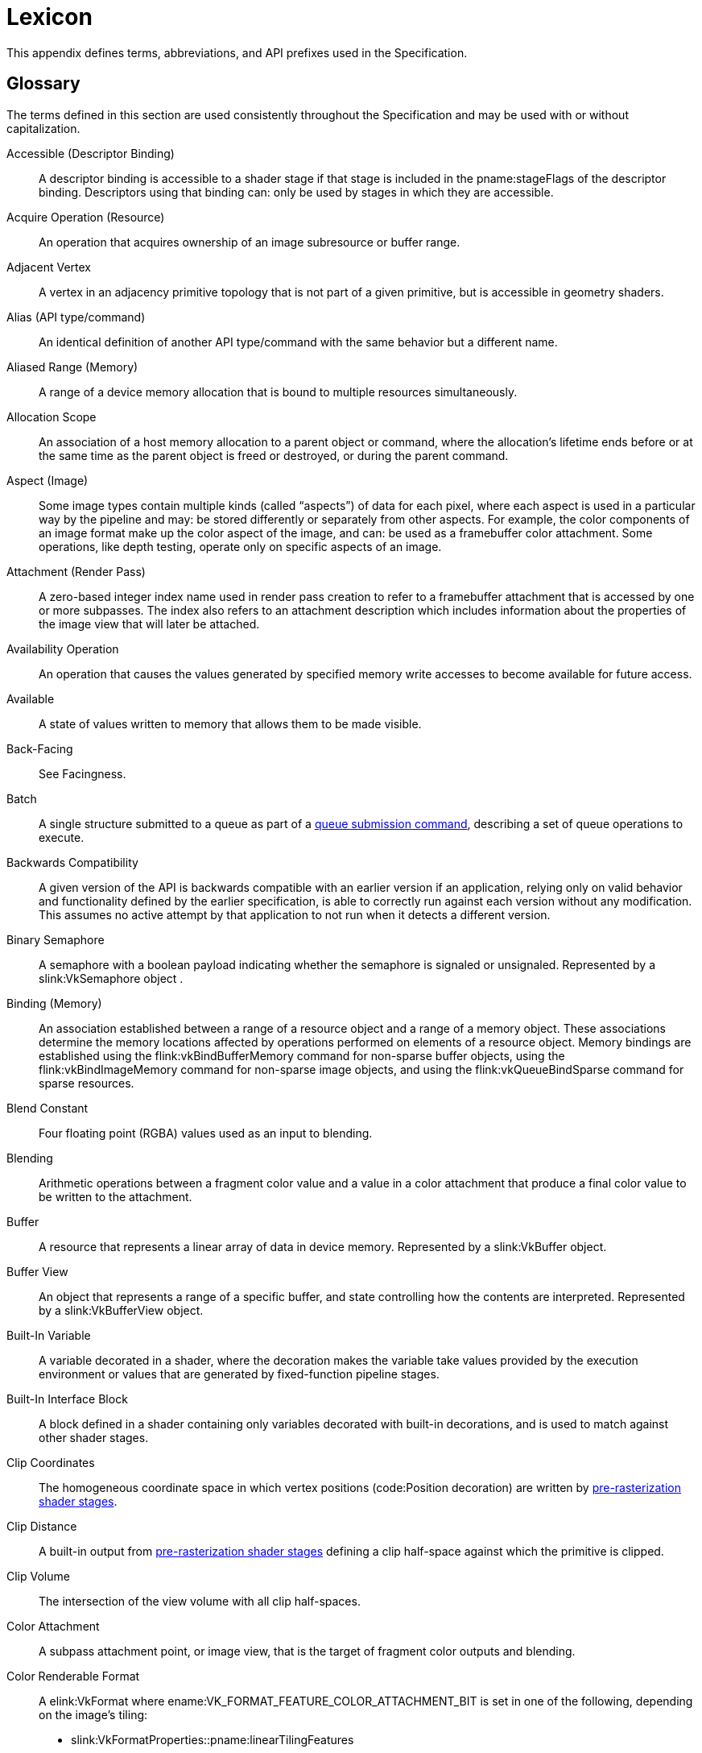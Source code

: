 // Copyright 2015-2023 The Khronos Group Inc.
//
// SPDX-License-Identifier: CC-BY-4.0

// The asciidoc [glossary] template cannot contain subsections.
// The abbreviations and prefixes probably belong in the upcoming
// API/extension-writing-guidelines appendix, anyway.

[appendix]
[[lexicon]]
= Lexicon

This appendix defines terms, abbreviations, and API prefixes used in the
Specification.


[[glossary]]
== Glossary

The terms defined in this section are used consistently throughout the
Specification and may be used with or without capitalization.

Accessible (Descriptor Binding)::
    A descriptor binding is accessible to a shader stage if that stage is
    included in the pname:stageFlags of the descriptor binding.
    Descriptors using that binding can: only be used by stages in which they
    are accessible.

Acquire Operation (Resource)::
    An operation that acquires ownership of an image subresource or buffer
    range.

ifdef::VK_EXT_mutable_descriptor_type,VK_VALVE_mutable_descriptor_type[]
Active (Descriptor Type)::
    When a descriptor with _mutable_ type is updated with
    flink:vkUpdateDescriptorSets, the active descriptor type changes.
    When the descriptor is consumed by shaders, it is the active descriptor
    type which determines validity, i.e.
    sname:VkDescriptorSetLayoutBinding::pname:descriptorType is replaced
    with the active descriptor type.
    A mismatch in active descriptor type and consumption by shader is
    considered an undefined: descriptor.
endif::VK_EXT_mutable_descriptor_type,VK_VALVE_mutable_descriptor_type[]

ifdef::VK_EXT_transform_feedback[]
Active (Transform Feedback)::
    Transform feedback is made active after
    flink:vkCmdBeginTransformFeedbackEXT executes and remains active until
    flink:vkCmdEndTransformFeedbackEXT executes.
    While transform feedback is active, data written to variables in the
    output interface of the last
    <<pipelines-graphics-subsets-pre-rasterization,pre-rasterization shader
    stage>> of the graphics pipeline are captured to the bound transform
    feedback buffers if those variables are decorated for transform
    feedback.
endif::VK_EXT_transform_feedback[]

Adjacent Vertex::
    A vertex in an adjacency primitive topology that is not part of a given
    primitive, but is accessible in geometry shaders.

ifdef::VK_NV_ray_tracing,VK_KHR_acceleration_structure[]
Active Object (Ray Tracing)::
    A primitive or instance in a ray tracing acceleration structure which
    has a corresponding ID, and is not _inactive_ (meaning that it is
    visible to rays).
endif::VK_NV_ray_tracing,VK_KHR_acceleration_structure[]

ifdef::VK_EXT_blend_operation_advanced[]
Advanced Blend Operation::
    Blending performed using one of the blend operation enums introduced by
    the `apiext:VK_EXT_blend_operation_advanced` extension.
    See <<framebuffer-blend-advanced, Advanced Blending Operations>>.
endif::VK_EXT_blend_operation_advanced[]

Alias (API type/command)::
    An identical definition of another API type/command with the same
    behavior but a different name.

Aliased Range (Memory)::
    A range of a device memory allocation that is bound to multiple
    resources simultaneously.

Allocation Scope::
    An association of a host memory allocation to a parent object or
    command, where the allocation's lifetime ends before or at the same time
    as the parent object is freed or destroyed, or during the parent
    command.

Aspect (Image)::
    Some image types contain multiple kinds (called "`aspects`") of data for
    each pixel, where each aspect is used in a particular way by the
    pipeline and may: be stored differently or separately from other
    aspects.
    For example, the color components of an image format make up the color
    aspect of the image, and can: be used as a framebuffer color attachment.
    Some operations, like depth testing, operate only on specific aspects of
    an image.

Attachment (Render Pass)::
    A zero-based integer index name used in render pass creation to refer to
    a framebuffer attachment that is accessed by one or more subpasses.
    The index also refers to an attachment description which includes
    information about the properties of the image view that will later be
    attached.

Availability Operation::
    An operation that causes the values generated by specified memory write
    accesses to become available for future access.

Available::
    A state of values written to memory that allows them to be made visible.

ifdef::VK_NV_ray_tracing,VK_KHR_acceleration_structure[]
Axis-aligned Bounding Box::
    A box bounding a region in space defined by extents along each axis and
    thus representing a box where each edge is aligned to one of the major
    axes.
endif::VK_NV_ray_tracing,VK_KHR_acceleration_structure[]

Back-Facing::
    See Facingness.

Batch::
    A single structure submitted to a queue as part of a
    <<devsandqueues-submission, queue submission command>>, describing a set
    of queue operations to execute.

Backwards Compatibility::
    A given version of the API is backwards compatible with an earlier
    version if an application, relying only on valid behavior and
    functionality defined by the earlier specification, is able to correctly
    run against each version without any modification.
    This assumes no active attempt by that application to not run when it
    detects a different version.

Binary Semaphore::
    A semaphore with a boolean payload indicating whether the semaphore is
    signaled or unsignaled.
    Represented by a slink:VkSemaphore object
ifdef::VK_VERSION_1_2,VK_KHR_timeline_semaphore[]
    created with a semaphore type of ename:VK_SEMAPHORE_TYPE_BINARY
endif::VK_VERSION_1_2,VK_KHR_timeline_semaphore[]
    .

Binding (Memory)::
    An association established between a range of a resource object and a
    range of a memory object.
    These associations determine the memory locations affected by operations
    performed on elements of a resource object.
    Memory bindings are established using the flink:vkBindBufferMemory
    command for non-sparse buffer objects, using the flink:vkBindImageMemory
    command for non-sparse image objects, and using the
    flink:vkQueueBindSparse command for sparse resources.

Blend Constant::
    Four floating point (RGBA) values used as an input to blending.

Blending::
    Arithmetic operations between a fragment color value and a value in a
    color attachment that produce a final color value to be written to the
    attachment.

Buffer::
    A resource that represents a linear array of data in device memory.
    Represented by a slink:VkBuffer object.

ifdef::VK_VERSION_1_2,VK_EXT_buffer_device_address,VK_KHR_buffer_device_address[]
Buffer Device Address::
    A 64-bit value used in a shader to access buffer memory through the
    code:PhysicalStorageBuffer storage class.
endif::VK_VERSION_1_2,VK_EXT_buffer_device_address,VK_KHR_buffer_device_address[]

Buffer View::
    An object that represents a range of a specific buffer, and state
    controlling how the contents are interpreted.
    Represented by a slink:VkBufferView object.

Built-In Variable::
    A variable decorated in a shader, where the decoration makes the
    variable take values provided by the execution environment or values
    that are generated by fixed-function pipeline stages.

Built-In Interface Block::
    A block defined in a shader containing only variables decorated with
    built-in decorations, and is used to match against other shader stages.

Clip Coordinates::
    The homogeneous coordinate space in which vertex positions
    (code:Position decoration) are written by
    <<pipelines-graphics-subsets-pre-rasterization, pre-rasterization shader
    stages>>.

Clip Distance::
    A built-in output from
    <<pipelines-graphics-subsets-pre-rasterization,pre-rasterization shader
    stages>> defining a clip half-space against which the primitive is
    clipped.

Clip Volume::
    The intersection of the view volume with all clip half-spaces.

Color Attachment::
    A subpass attachment point, or image view, that is the target of
    fragment color outputs and blending.

ifdef::VK_AMD_shader_fragment_mask[]
Color Fragment::
    A unique color value within a pixel of a multisampled color image.
    The _fragment mask_ will contain indices to the _color fragment_.
endif::VK_AMD_shader_fragment_mask[]

Color Renderable Format::
    A elink:VkFormat where ename:VK_FORMAT_FEATURE_COLOR_ATTACHMENT_BIT is
    set in one of the following, depending on the image's tiling:
  * slink:VkFormatProperties::pname:linearTilingFeatures
  * slink:VkFormatProperties::pname:optimalTilingFeatures
ifdef::VK_NV_linear_color_attachment[]
    or a elink:VkFormat where
    ename:VK_FORMAT_FEATURE_2_LINEAR_COLOR_ATTACHMENT_BIT_NV is set in
    slink:VkFormatProperties::pname:linearTilingFeatures
endif::VK_NV_linear_color_attachment[]
ifdef::VK_EXT_image_drm_format_modifier[]
  * slink:VkDrmFormatModifierPropertiesEXT::pname:drmFormatModifierTilingFeatures
endif::VK_EXT_image_drm_format_modifier[]

Combined Image Sampler::
    A descriptor type that includes both a sampled image and a sampler.

Command Buffer::
    An object that records commands to be submitted to a queue.
    Represented by a slink:VkCommandBuffer object.

Command Pool::
    An object that command buffer memory is allocated from, and that owns
    that memory.
    Command pools aid multithreaded performance by enabling different
    threads to use different allocators, without internal synchronization on
    each use.
    Represented by a slink:VkCommandPool object.

Compatible Allocator::
    When allocators are compatible, allocations from each allocator can: be
    freed by the other allocator.

Compatible Image Formats::
    When formats are compatible, images created with one of the formats can:
    have image views created from it using any of the compatible formats.
    Also see _Size-Compatible Image Formats_.

Compatible Queues::
    Queues within a queue family.
    Compatible queues have identical properties.

Complete Mipmap Chain::
    The entire set of miplevels that can be provided for an image, from the
    largest application specified miplevel size down to the _minimum
    miplevel size_.
    See <<resources-image-miplevel-sizing, Image Miplevel Sizing>>.

ifdef::VK_KHR_deferred_host_operations[]
Completed Operation::
    A deferred operation whose corresponding command has been executed to
    completion.
    See <<deferred-host-operations, Deferred Host Operations>>
endif::VK_KHR_deferred_host_operations[]

Component (Format)::
    A distinct part of a format.
    Color components are represented with `R`, `G`, `B`, and `A`.
    Depth and stencil components are represented with `D` and `S`.
    Formats can: have multiple instances of the same component.
    Some formats have other notations such as `E` or `X` which are not
    considered a component of the format.

Compressed Texel Block::
    An element of an image having a block-compressed format, comprising a
    rectangular block of texel values that are encoded as a single value in
    memory.
    Compressed texel blocks of a particular block-compressed format have a
    corresponding width, height, and depth defining the dimensions of these
    elements in units of texels, and a size in bytes of the encoding in
    memory.

Constant Integral Expressions::
    A SPIR-V constant instruction whose type is code:OpTypeInt.
    See _Constant Instruction_ in section 2.2.1 "`Instructions`" of the
    <<spirv-spec,Khronos SPIR-V Specification>>.

ifdef::VK_NV_cooperative_matrix[]
Cooperative Matrix::
    A SPIR-V type where the storage for and computations performed on the
    matrix are spread across a set of invocations such as a subgroup.
endif::VK_NV_cooperative_matrix[]

ifdef::VK_NV_corner_sampled_image[]
Corner-Sampled Image::
    A slink:VkImage where unnormalized texel coordinates are centered on
    integer values instead of half-integer values.
    Specified by setting the ename:VK_IMAGE_CREATE_CORNER_SAMPLED_BIT_NV bit
    on slink:VkImageCreateInfo::pname:flags at image creation.
endif::VK_NV_corner_sampled_image[]

Coverage Index::
    The index of a sample in the coverage mask.

Coverage Mask::
    A bitfield associated with a fragment representing the samples that were
    determined to be covered based on the result of rasterization, and then
    subsequently modified by fragment operations or the fragment shader.

Cull Distance::
    A built-in output from
    <<pipelines-graphics-subsets-pre-rasterization,pre-rasterization shader
    stages>> defining a cull half-space where the primitive is rejected if
    all vertices have a negative value for the same cull distance.

Cull Volume::
    The intersection of the view volume with all cull half-spaces.

ifdef::VK_KHR_video_queue[]
Decode Output Picture::
    A video picture resource used to store the result of a video decode
    operation.

Decoded Picture Buffer::
    An indexed set of reference pictures used by a video session.
    Abbreviated as DPB.

Decoded Picture Buffer Slot::
    An entry within a DPB that can: be associated with a particular
    reference picture.

Decoded Picture Buffer Slot Index::
    The index of a DPB slot within its encompassing DPB.
endif::VK_KHR_video_queue[]

Decoration (SPIR-V)::
    Auxiliary information such as built-in variables, stream numbers,
    invariance, interpolation type, relaxed precision, etc., added to
    variables or structure-type members through decorations.

ifdef::VK_KHR_deferred_host_operations[]
Deferrable Command::
    A command which allows deferred execution of host-side work.
    See <<deferred-host-operations,Deferred Host Operations>>.

Deferrable Operation::
    A single logical item of host-side work which can be deferred.
    Represented by the slink:VkDeferredOperationKHR object.
    See <<deferred-host-operations,Deferred Host Operations>>.
endif::VK_KHR_deferred_host_operations[]

Deprecated (feature)::
    A feature is deprecated if it is no longer recommended as the correct or
    best way to achieve its intended purpose.

Depth/Stencil Attachment::
    A subpass attachment point, or image view, that is the target of depth
    and/or stencil test operations and writes.

Depth/Stencil Format::
    A elink:VkFormat that includes depth and/or stencil components.

Depth/Stencil Image (or ImageView)::
    A slink:VkImage (or slink:VkImageView) with a depth/stencil format.

ifdef::VK_VERSION_1_2,VK_KHR_depth_stencil_resolve[]
Depth/Stencil Resolve Attachment::
    A subpass attachment point, or image view, that is the target of a
    multisample resolve operation from the corresponding depth/stencil
    attachment at the end of the subpass.
endif::VK_VERSION_1_2,VK_KHR_depth_stencil_resolve[]

Derivative Group::
    A set of fragment
ifdef::VK_NV_compute_shader_derivatives[]
    or compute
endif::VK_NV_compute_shader_derivatives[]
    shader invocations that cooperate to compute derivatives, including
    implicit derivatives for sampled image operations.

Descriptor::
    Information about a resource or resource view written into a descriptor
    set that is used to access the resource or view from a shader.

Descriptor Binding::
    An entry in a descriptor set layout corresponding to zero or more
    descriptors of a single descriptor type in a set.
    Defined by a slink:VkDescriptorSetLayoutBinding structure.

Descriptor Pool::
    An object that descriptor sets are allocated from, and that owns the
    storage of those descriptor sets.
    Descriptor pools aid multithreaded performance by enabling different
    threads to use different allocators, without internal synchronization on
    each use.
    Represented by a slink:VkDescriptorPool object.

Descriptor Set::
    An object that resource descriptors are written into via the API, and
    that can: be bound to a command buffer such that the descriptors
    contained within it can: be accessed from shaders.
    Represented by a slink:VkDescriptorSet object.

Descriptor Set Layout::
    An object defining the set of resources (types and counts) and their
    relative arrangement (in the binding namespace) within a descriptor set.
    Used when allocating descriptor sets and when creating pipeline layouts.
    Represented by a slink:VkDescriptorSetLayout object.

Device::
    The processor(s) and execution environment that perform tasks requested
    by the application via the Vulkan API.

ifdef::VK_VERSION_1_1,VK_KHR_device_group_creation[]
Device Group::
    A set of physical devices that support accessing each other's memory and
    recording a single command buffer that can: be executed on all the
    physical devices.

Device Index::
    A zero-based integer that identifies one physical device from a logical
    device.
    A device index is valid if it is less than the number of physical
    devices in the logical device.

Device Mask::
    A bitmask where each bit represents one device index.
    A device mask value is valid if every bit that is set in the mask is at
    a bit position that is less than the number of physical devices in the
    logical device.
endif::VK_VERSION_1_1,VK_KHR_device_group_creation[]

Device Memory::
    Memory accessible to the device.
    Represented by a slink:VkDeviceMemory object.

Device-Level Command::
    Any command that is dispatched from a logical device, or from a child
    object of a logical device.

Device-Level Functionality::
    All device-level commands and objects, and their structures, enumerated
    types, and enumerants.

Device-Level Object::
    Logical device objects and their child objects.
    For example, slink:VkDevice, slink:VkQueue, and slink:VkCommandBuffer
    objects are device-level objects.

Device-Local Memory::
    Memory that is connected to the device, and may: be more performant for
    device access than host-local memory.

Direct Drawing Commands::
    _Drawing commands_ that take all their parameters as direct arguments to
    the command (and not sourced via structures in buffer memory as the
    _indirect drawing commands_).
    Includes
ifdef::VK_EXT_multi_draw[]
    flink:vkCmdDrawMultiIndexedEXT, flink:vkCmdDrawMultiEXT,
endif::VK_EXT_multi_draw[]
ifdef::VK_NV_mesh_shader[]
    flink:vkCmdDrawMeshTasksNV,
endif::VK_NV_mesh_shader[]
ifdef::VK_EXT_mesh_shader[]
    flink:vkCmdDrawMeshTasksEXT,
endif::VK_EXT_mesh_shader[]
    flink:vkCmdDraw, and flink:vkCmdDrawIndexed.

ifdef::VK_VERSION_1_1,VK_KHR_sampler_ycbcr_conversion[]
Disjoint::
    _Disjoint planes_ are _image planes_ to which memory is bound
    independently. +
    A _disjoint image_ consists of multiple _disjoint planes_, and is
    created with the ename:VK_IMAGE_CREATE_DISJOINT_BIT bit set.
endif::VK_VERSION_1_1,VK_KHR_sampler_ycbcr_conversion[]

Dispatchable Command::
    A non-global command.
    The first argument to each dispatchable command is a dispatchable handle
    type.

Dispatchable Handle::
    A handle of a pointer handle type which may: be used by layers as part
    of intercepting API commands.

Dispatching Commands::
    Commands that provoke work using a compute pipeline.
    Includes flink:vkCmdDispatch and flink:vkCmdDispatchIndirect.

Drawing Commands::
    Commands that provoke work using a graphics pipeline.
    Includes flink:vkCmdDraw, flink:vkCmdDrawIndexed,
ifdef::VK_VERSION_1_2[]
    flink:vkCmdDrawIndirectCount, flink:vkCmdDrawIndexedIndirectCount,
endif::VK_VERSION_1_2[]
ifdef::VK_KHR_draw_indirect_count[]
    flink:vkCmdDrawIndirectCountKHR, flink:vkCmdDrawIndexedIndirectCountKHR,
endif::VK_KHR_draw_indirect_count[]
ifdef::VK_AMD_draw_indirect_count[]
    flink:vkCmdDrawIndirectCountAMD, flink:vkCmdDrawIndexedIndirectCountAMD,
endif::VK_AMD_draw_indirect_count[]
ifdef::VK_EXT_multi_draw[]
    flink:vkCmdDrawMultiIndexedEXT, flink:vkCmdDrawMultiEXT,
endif::VK_EXT_multi_draw[]
ifdef::VK_NV_mesh_shader[]
    flink:vkCmdDrawMeshTasksNV, flink:vkCmdDrawMeshTasksIndirectNV,
    flink:vkCmdDrawMeshTasksIndirectCountNV,
endif::VK_NV_mesh_shader[]
ifdef::VK_EXT_mesh_shader[]
    flink:vkCmdDrawMeshTasksEXT, flink:vkCmdDrawMeshTasksIndirectEXT,
    flink:vkCmdDrawMeshTasksIndirectCountEXT,
endif::VK_EXT_mesh_shader[]
    flink:vkCmdDrawIndirect, and flink:vkCmdDrawIndexedIndirect.

Duration (Command)::
    The _duration_ of a Vulkan command refers to the interval between
    calling the command and its return to the caller.

Dynamic Storage Buffer::
    A storage buffer whose offset is specified each time the storage buffer
    is bound to a command buffer via a descriptor set.

Dynamic Uniform Buffer::
    A uniform buffer whose offset is specified each time the uniform buffer
    is bound to a command buffer via a descriptor set.

Dynamically Uniform::
    See _Dynamically Uniform_ in section 2.2 "`Terms`" of the
    <<spirv-spec,Khronos SPIR-V Specification>>.

ifdef::VK_KHR_video_queue[]
Encode Input Picture::
    A video picture resource used as the input of a video encode operation.
endif::VK_KHR_video_queue[]

Element::
    Arrays are composed of multiple elements, where each element exists at a
    unique index within that array.
    Used primarily to describe data passed to or returned from the Vulkan
    API.

Explicitly-Enabled Layer::
    A layer enabled by the application by adding it to the enabled layer
    list in flink:vkCreateInstance or flink:vkCreateDevice.

Event::
    A synchronization primitive that is signaled when execution of previous
    commands completes through a specified set of pipeline stages.
    Events can be waited on by the device and polled by the host.
    Represented by a slink:VkEvent object.

Executable State (Command Buffer)::
    A command buffer that has ended recording commands and can: be executed.
    See also Initial State and Recording State.

Execution Dependency::
    A dependency that guarantees that certain pipeline stages`' work for a
    first set of commands has completed execution before certain pipeline
    stages`' work for a second set of commands begins execution.
    This is accomplished via pipeline barriers, subpass dependencies,
    events, or implicit ordering operations.

Execution Dependency Chain::
    A sequence of execution dependencies that transitively act as a single
    execution dependency.

ifdef::VK_VERSION_1_1,VK_KHR_sampler_ycbcr_conversion[]
Explicit chroma reconstruction::
    An implementation of sampler {YCbCr} conversion which reconstructs
    reduced-resolution chroma samples to luma resolution and then separately
    performs texture sample interpolation.
    This is distinct from an implicit implementation, which incorporates
    chroma sample reconstruction into texture sample interpolation.
endif::VK_VERSION_1_1,VK_KHR_sampler_ycbcr_conversion[]

Extension Scope::
    The set of objects and commands that can: be affected by an extension.
    Extensions are either device scope or instance scope.

Extending Structure::
    A structure type which may appear in the _pname:pNext chain_ of another
    structure, extending the functionality of the other structure.
    Extending structures may be defined by either core API versions or
    extensions.

ifdef::VK_VERSION_1_1,VK_KHR_external_memory_capabilities,VK_KHR_external_semaphore_capabilities,VK_KHR_external_fence_capabilities[]
External Handle::
    A resource handle which has meaning outside of a specific Vulkan device
    or its parent instance.
    External handles may: be used to share resources between multiple Vulkan
    devices in different instances, or between Vulkan and other APIs.
    Some external handle types correspond to platform-defined handles, in
    which case the resource may: outlive any particular Vulkan device or
    instance and may: be transferred between processes, or otherwise
    manipulated via functionality defined by the platform for that handle
    type.
endif::VK_VERSION_1_1,VK_KHR_external_memory_capabilities,VK_KHR_external_semaphore_capabilities,VK_KHR_external_fence_capabilities[]

External synchronization::
    A type of synchronization required: of the application, where parameters
    defined to be externally synchronized must: not be used simultaneously
    in multiple threads.

Facingness (Polygon)::
    A classification of a polygon as either front-facing or back-facing,
    depending on the orientation (winding order) of its vertices.

Facingness (Fragment)::
    A fragment is either front-facing or back-facing, depending on the
    primitive it was generated from.
    If the primitive was a polygon (regardless of polygon mode), the
    fragment inherits the facingness of the polygon.
    All other fragments are front-facing.

Fence::
    A synchronization primitive that is signaled when a set of batches or
    sparse binding operations complete execution on a queue.
    Fences can: be waited on by the host.
    Represented by a slink:VkFence object.

ifdef::VK_KHR_video_coding[]
Field (Video)::
    Possibly discontinuous subregions of a frame.
    Frames may: consist of two fields, a top field and a bottom field.
endif::VK_KHR_video_coding[]

Flat Shading::
    A property of a vertex attribute that causes the value from a single
    vertex (the provoking vertex) to be used for all vertices in a
    primitive, and for interpolation of that attribute to return that single
    value unaltered.

Format Features::
    A set of features from elink:VkFormatFeatureFlagBits that a
    elink:VkFormat is capable of using for various commands.
    The list is determined by factors such as elink:VkImageTiling.

Fragment::
    A rectangular framebuffer region with associated data produced by
    <<primsrast,rasterization>> and processed by <<fragops,fragment
    operations>> including the fragment shader.

[[glossary-fragment-area]]
Fragment Area::
    The width and height, in pixels, of a fragment.

ifdef::VK_EXT_fragment_density_map[]
[[glossary-fragment-density]]
Fragment Density::
    The ratio of fragments per framebuffer area in the x and y direction.

[[glossary-fragment-density-texel-size]]
Fragment Density Texel Size::
    The [eq]#(w,h)# framebuffer region in pixels that each texel in a
    fragment density map applies to.
endif::VK_EXT_fragment_density_map[]

Fragment Input Attachment Interface::
    Variables with code:UniformConstant storage class and a decoration of
    code:InputAttachmentIndex that are statically used by a fragment
    shader's entry point, which receive values from input attachments.

ifdef::VK_AMD_shader_fragment_mask[]
Fragment Mask::
    A lookup table that associates color samples with color fragment values.
endif::VK_AMD_shader_fragment_mask[]

Fragment Output Interface::
    A fragment shader entry point's variables with code:Output storage
    class, which output to color and/or depth/stencil attachments.

ifdef::VK_KHR_video_queue[]
Frame (Video)::
    A multi-dimensional array of luma samples and an optional
    multi-dimensional array of chroma samples.
endif::VK_KHR_video_queue[]

Framebuffer::
    A collection of image views and a set of dimensions that, in conjunction
    with a render pass, define the inputs and outputs used by drawing
    commands.
    Represented by a slink:VkFramebuffer object.

Framebuffer Attachment::
    One of the image views used in a framebuffer.

Framebuffer Coordinates::
    A coordinate system in which adjacent pixels`' coordinates differ by 1
    in x and/or y, with [eq]#(0,0)# in the upper left corner and pixel
    centers at half-integers.

Framebuffer-Space::
    Operating with respect to framebuffer coordinates.

Framebuffer-Local::
    A framebuffer-local dependency guarantees that only for a single
    framebuffer region, the first set of operations happens-before the
    second set of operations.

Framebuffer-Global::
    A framebuffer-global dependency guarantees that for all framebuffer
    regions, the first set of operations happens-before the second set of
    operations.

Framebuffer Region::
    A framebuffer region is a set of sample (x, y, layer, sample)
    coordinates that is a subset of the entire framebuffer.

Front-Facing::
    See Facingness.

Full Compatibility::
    A given version of the API is fully compatible with another version if
    an application, relying only on valid behavior and functionality defined
    by either of those specifications, is able to correctly run against each
    version without any modification.
    This assumes no active attempt by that application to not run when it
    detects a different version.

Global Command::
    A Vulkan command for which the first argument is not a dispatchable
    handle type.

Global Workgroup::
    A collection of local workgroups dispatched by a single dispatching
ifdef::VK_NV_mesh_shader,VK_EXT_mesh_shader[or single mesh task drawing]
    command.

Handle::
    An opaque integer or pointer value used to refer to a Vulkan object.
    Each object type has a unique handle type.

Happen-after, happens-after::
    A transitive, irreflexive and antisymmetric ordering relation between
    operations.
    An execution dependency with a source of *A* and a destination of *B*
    enforces that *B* happens-after *A*.
    The inverse relation of happens-before.

Happen-before, happens-before::
    A transitive, irreflexive and antisymmetric ordering relation between
    operations.
    An execution dependency with a source of *A* and a destination of *B*
    enforces that *A* happens-before *B*.
    The inverse relation of happens-after.

Helper Invocation::
    A fragment shader invocation that is created solely for the purposes of
    evaluating derivatives for use in non-helper fragment shader
    invocations, and which does not have side effects.

Host::
    The processor(s) and execution environment that the application runs on,
    and that the Vulkan API is exposed on.

Host Mapped Device Memory::
    Device memory that is mapped for host access using flink:vkMapMemory.

ifdef::VK_EXT_external_memory_host[]
Host Mapped Foreign Memory::
    Memory owned by a foreign device that is mapped for host access.
endif::VK_EXT_external_memory_host[]

Host Memory::
    Memory not accessible to the device, used to store implementation data
    structures.

Host-Accessible Subresource::
    A buffer, or a linear image subresource in either the
    ename:VK_IMAGE_LAYOUT_PREINITIALIZED or ename:VK_IMAGE_LAYOUT_GENERAL
    layout.
    Host-accessible subresources have a well-defined addressing scheme which
    can be used by the host.

Host-Local Memory::
    Memory that is not local to the device, and may: be less performant for
    device access than device-local memory.

Host-Visible Memory::
    Device memory that can: be mapped on the host and can: be read and
    written by the host.

ICD::
    Installable Client Driver.
    An ICD is represented as a slink:VkPhysicalDevice.

Identically Defined Objects::
    Objects of the same type where all arguments to their creation or
    allocation functions, with the exception of pname:pAllocator, are +
    . Vulkan handles which refer to the same object or
    . identical scalar or enumeration values or
    . Host pointers which point to an array of values or structures which
      also satisfy these three constraints.

Image::
    A resource that represents a multi-dimensional formatted interpretation
    of device memory.
    Represented by a slink:VkImage object.

Image Subresource::
    A specific mipmap level, layer, and set of aspects of an image.

Image Subresource Range::
    A set of image subresources that are contiguous mipmap levels and
    layers.

Image View::
    An object that represents an image subresource range of a specific
    image, and state controlling how the contents are interpreted.
    Represented by a slink:VkImageView object.

Immutable Sampler::
    A sampler descriptor provided at descriptor set layout creation time for
    a specific binding.
    This sampler is then used for that binding in all descriptor sets
    allocated with the layout, and it cannot: be changed.

ifdef::VK_VERSION_1_1,VK_KHR_sampler_ycbcr_conversion[]
Implicit chroma reconstruction::
    An implementation of sampler {YCbCr} conversion which reconstructs the
    reduced-resolution chroma samples directly at the sample point, as part
    of the normal texture sampling operation.
    This is distinct from an _explicit chroma reconstruction_
    implementation, which reconstructs the reduced-resolution chroma samples
    to the resolution of the luma samples, then filters the result as part
    of texture sample interpolation.
endif::VK_VERSION_1_1,VK_KHR_sampler_ycbcr_conversion[]

Implicitly-Enabled Layer::
    A layer enabled by a loader-defined mechanism outside the Vulkan API,
    rather than explicitly by the application during instance or device
    creation.

ifdef::VK_NV_ray_tracing,VK_KHR_acceleration_structure[]
Inactive Object (Ray Tracing)::
    A primitive or instance in a ray tracing acceleration structure which
    has a corresponding ID, but which will never report an intersection with
    any ray.
endif::VK_NV_ray_tracing,VK_KHR_acceleration_structure[]

Index Buffer::
    A buffer bound via flink:vkCmdBindIndexBuffer which is the source of
    index values used to fetch vertex attributes for a
    flink:vkCmdDrawIndexed or flink:vkCmdDrawIndexedIndirect command.

Indexed Drawing Commands::
    _Drawing commands_ which use an _index buffer_ as the source of index
    values used to fetch vertex attributes for a drawing command.
    Includes flink:vkCmdDrawIndexed,
ifdef::VK_VERSION_1_2[]
    flink:vkCmdDrawIndexedIndirectCount,
endif::VK_VERSION_1_2[]
ifdef::VK_KHR_draw_indirect_count[]
    flink:vkCmdDrawIndexedIndirectCountKHR,
endif::VK_KHR_draw_indirect_count[]
ifdef::VK_AMD_draw_indirect_count[]
    flink:vkCmdDrawIndexedIndirectCountAMD,
endif::VK_AMD_draw_indirect_count[]
ifdef::VK_EXT_multi_draw[]
    flink:vkCmdDrawMultiIndexedEXT,
endif::VK_EXT_multi_draw[]
    and flink:vkCmdDrawIndexedIndirect.

Indirect Commands::
    Drawing or dispatching commands that source some of their parameters
    from structures in buffer memory.
    Includes flink:vkCmdDrawIndirect, flink:vkCmdDrawIndexedIndirect,
ifdef::VK_VERSION_1_2[]
    flink:vkCmdDrawIndirectCount, flink:vkCmdDrawIndexedIndirectCount,
endif::VK_VERSION_1_2[]
ifdef::VK_KHR_draw_indirect_count[]
    flink:vkCmdDrawIndirectCountKHR, flink:vkCmdDrawIndexedIndirectCountKHR,
endif::VK_KHR_draw_indirect_count[]
ifdef::VK_AMD_draw_indirect_count[]
    flink:vkCmdDrawIndirectCountAMD, flink:vkCmdDrawIndexedIndirectCountAMD,
endif::VK_AMD_draw_indirect_count[]
ifdef::VK_NV_mesh_shader[]
    flink:vkCmdDrawMeshTasksIndirectNV,
    flink:vkCmdDrawMeshTasksIndirectCountNV,
endif::VK_NV_mesh_shader[]
ifdef::VK_EXT_mesh_shader[]
    flink:vkCmdDrawMeshTasksIndirectEXT,
    flink:vkCmdDrawMeshTasksIndirectCountEXT,
endif::VK_EXT_mesh_shader[]
    and flink:vkCmdDispatchIndirect.

ifdef::VK_NV_device_generated_commands[]
Indirect Commands Layout::
    A definition of a sequence of commands, that are generated on the device
    via flink:vkCmdPreprocessGeneratedCommandsNV and
    flink:vkCmdExecuteGeneratedCommandsNV.
    Each sequence is comprised of multiple
    elink:VkIndirectCommandsTokenTypeNV, which represent a subset of
    traditional command buffer commands.
    Represented as slink:VkIndirectCommandsLayoutNV.
endif::VK_NV_device_generated_commands[]

Indirect Drawing Commands::
    _Drawing commands_ that source some of their parameters from structures
    in buffer memory.
    Includes flink:vkCmdDrawIndirect,
ifdef::VK_VERSION_1_2[]
    flink:vkCmdDrawIndirectCount, flink:vkCmdDrawIndexedIndirectCount,
endif::VK_VERSION_1_2[]
ifdef::VK_KHR_draw_indirect_count[]
    flink:vkCmdDrawIndirectCountKHR, flink:vkCmdDrawIndexedIndirectCountKHR,
endif::VK_KHR_draw_indirect_count[]
ifdef::VK_AMD_draw_indirect_count[]
    flink:vkCmdDrawIndirectCountAMD, flink:vkCmdDrawIndexedIndirectCountAMD,
endif::VK_AMD_draw_indirect_count[]
ifdef::VK_NV_mesh_shader[]
    flink:vkCmdDrawMeshTasksIndirectNV,
    flink:vkCmdDrawMeshTasksIndirectCountNV,
endif::VK_NV_mesh_shader[]
ifdef::VK_EXT_mesh_shader[]
    flink:vkCmdDrawMeshTasksIndirectEXT,
    flink:vkCmdDrawMeshTasksIndirectCountEXT,
endif::VK_EXT_mesh_shader[]
    and flink:vkCmdDrawIndexedIndirect.

Initial State (Command Buffer)::
    A command buffer that has not begun recording commands.
    See also Recording State and Executable State.

ifdef::VK_VERSION_1_3,VK_EXT_inline_uniform_block[]
Inline Uniform Block::
    A descriptor type that represents uniform data stored directly in
    descriptor sets, and supports read-only access in a shader.
endif::VK_VERSION_1_3,VK_EXT_inline_uniform_block[]

Input Attachment::
    A descriptor type that represents an image view, and supports unfiltered
    read-only access in a shader, only at the fragment's location in the
    view.

Instance::
    The top-level Vulkan object, which represents the application's
    connection to the implementation.
    Represented by a slink:VkInstance object.

Instance-Level Command::
    Any command that is dispatched from an instance, or from a child object
    of an instance, except for physical devices and their children.

Instance-Level Functionality::
    All instance-level commands and objects, and their structures,
    enumerated types, and enumerants.

Instance-Level Object::
    High-level Vulkan objects, which are not physical devices, nor children
    of physical devices.
    For example, slink:VkInstance is an instance-level object.

ifdef::VK_VERSION_1_1,VK_KHR_device_group[]
Instance (Memory)::
    In a logical device representing more than one physical device, some
    device memory allocations have the requested amount of memory allocated
    multiple times, once for each physical device in a device mask.
    Each such replicated allocation is an instance of the device memory.

Instance (Resource)::
    In a logical device representing more than one physical device, buffer
    and image resources exist on all physical devices but can: be bound to
    memory differently on each.
    Each such replicated resource is an instance of the resource.
endif::VK_VERSION_1_1,VK_KHR_device_group[]

Internal Synchronization::
    A type of synchronization required: of the implementation, where
    parameters not defined to be externally synchronized may: require
    internal mutexing to avoid multithreaded race conditions.

Invocation (Shader)::
    A single execution of an entry point in a SPIR-V module.
    For example, a single vertex's execution of a vertex shader or a single
    fragment's execution of a fragment shader.

Invocation Group::
    A set of shader invocations that are executed in parallel and that must:
    execute the same control flow path in order for control flow to be
    considered dynamically uniform.

ifdef::VK_KHR_ray_tracing_pipeline,VK_NV_ray_tracing[]
Invocation Repack Instruction::
    A ray tracing shader call <<ray-tracing-repack,instruction>> where the
    implementation may: change the set of invocations that are executing.
endif::VK_KHR_ray_tracing_pipeline,VK_NV_ray_tracing[]

ifdef::VK_KHR_deferred_host_operations[]
Join (Deferred Host Operations)::
    The act of instructing a thread to participate in the execution of a
    deferred operation.
    See <<deferred-host-operations, Deferred Host Operations>>.
endif::VK_KHR_deferred_host_operations[]

ifdef::VK_NV_linear_color_attachment[]
[[glossary-linear-color-attachment]]
Linear Color Attachment::
    A color attachment with linear tiling
endif::VK_NV_linear_color_attachment[]

[[glossary-linear-resource]]
Linear Resource::
+
--
A resource is _linear_ if it is one of the following:

  * a slink:VkBuffer
  * a slink:VkImage created with ename:VK_IMAGE_TILING_LINEAR
ifdef::VK_EXT_image_drm_format_modifier[]
  * a slink:VkImage created with
    ename:VK_IMAGE_TILING_DRM_FORMAT_MODIFIER_EXT and whose
    <<glossary-drm-format-modifier,Linux DRM format modifier>> is
    code:DRM_FORMAT_MOD_LINEAR
endif::VK_EXT_image_drm_format_modifier[]
ifdef::VK_NV_ray_tracing[]
  * a slink:VkAccelerationStructureNV
endif::VK_NV_ray_tracing[]
ifdef::VK_KHR_acceleration_structure[]

Because a slink:VkAccelerationStructureKHR resource does not have memory
bound to it directly, it is considered neither linear nor non-linear.
However, the slink:VkBuffer on which a slink:VkAccelerationStructureKHR
resource is placed is a linear resource.
endif::VK_KHR_acceleration_structure[]

A resource is _non-linear_ if it is one of the following:

  * a slink:VkImage created with ename:VK_IMAGE_TILING_OPTIMAL
ifdef::VK_EXT_image_drm_format_modifier[]
  * a slink:VkImage created with
    ename:VK_IMAGE_TILING_DRM_FORMAT_MODIFIER_EXT and whose
    <<glossary-drm-format-modifier,Linux DRM format modifier>> is not
    code:DRM_FORMAT_MOD_LINEAR
endif::VK_EXT_image_drm_format_modifier[]
--

ifdef::VK_EXT_image_drm_format_modifier[]
[[glossary-drm-format-modifier,Linux DRM format modifier]]
Linux DRM Format Modifier::
    A 64-bit, vendor-prefixed, semi-opaque unsigned integer describing
    vendor-specific details of an image's memory layout.
    In Linux graphics APIs, _modifiers_ are commonly used to specify the
    memory layout of externally shared images.
    An image has a _modifier_ if and only if it is created with pname:tiling
    equal to ename:VK_IMAGE_TILING_DRM_FORMAT_MODIFIER_EXT.
    For more details, refer to the appendix for extension
    `apiext:VK_EXT_image_drm_format_modifier`.
endif::VK_EXT_image_drm_format_modifier[]

Local Workgroup::
    A collection of compute shader invocations invoked by a single
    dispatching command, which share data via code:WorkgroupLocal variables
    and can synchronize with each other.

Logical Device::
    An object that represents the application's interface to the physical
    device.
    The logical device is the parent of most Vulkan objects.
    Represented by a slink:VkDevice object.

Logical Operation::
    Bitwise operations between a fragment color value and a value in a color
    attachment, that produce a final color value to be written to the
    attachment.

Lost Device::
    A state that a logical device may: be in as a result of unrecoverable
    implementation errors, or other exceptional conditions.

Mappable::
    See Host-Visible Memory.

Memory Dependency::
    A memory dependency is an execution dependency which includes
    availability and visibility operations such that:

  * The first set of operations happens-before the availability operation
  * The availability operation happens-before the visibility operation
  * The visibility operation happens-before the second set of operations

Memory Domain::
    A memory domain is an abstract place to which memory writes are made
    available by availability operations and memory domain operations.
    The memory domains correspond to the set of agents that the write can:
    then be made visible to.
    The memory domains are _host_, _device_, _shader_, _workgroup instance_
    (for workgroup instance there is a unique domain for each compute
    workgroup) and _subgroup instance_ (for subgroup instance there is a
    unique domain for each subgroup).

Memory Domain Operation::
    An operation that makes the writes that are available to one memory
    domain available to another memory domain.

Memory Heap::
    A region of memory from which device memory allocations can: be made.

Memory Type::
    An index used to select a set of memory properties (e.g. mappable,
    cached) for a device memory allocation.

ifdef::VK_NV_mesh_shader,VK_EXT_mesh_shader[]
Mesh Shading Pipeline::
    A graphics pipeline where the primitives are assembled explicitly in the
    shader stages.
    In contrast to the primitive shading pipeline where input primitives are
    assembled by fixed function processing.

Mesh Tasks Drawing Commands::
    _Drawing commands_ which create shader invocations organized in
    workgroups for drawing mesh tasks.
    Includes
ifdef::VK_NV_mesh_shader[]
    flink:vkCmdDrawMeshTasksNV, flink:vkCmdDrawMeshTasksIndirectNV, and
    flink:vkCmdDrawMeshTasksIndirectCountNV,
endif::VK_NV_mesh_shader[]
ifdef::VK_EXT_mesh_shader[]
    flink:vkCmdDrawMeshTasksEXT, flink:vkCmdDrawMeshTasksIndirectEXT, and
    flink:vkCmdDrawMeshTasksIndirectCountEXT
endif::VK_EXT_mesh_shader[]
    .
endif::VK_NV_mesh_shader,VK_EXT_mesh_shader[]

Minimum Miplevel Size::
    The smallest size that is permitted for a miplevel.
    For conventional images this is 1x1x1.
ifdef::VK_NV_corner_sampled_image[]
    For corner-sampled images, this is 2x2x2.
endif::VK_NV_corner_sampled_image[]
    See <<resources-image-miplevel-sizing, Image Miplevel Sizing>>.

Mip Tail Region::
    The set of mipmap levels of a sparse residency texture that are too
    small to fill a sparse block, and that must: all be bound to memory
    collectively and opaquely.

ifdef::VK_VERSION_1_1,VK_KHR_sampler_ycbcr_conversion[]
Multi-planar::
    A _multi-planar format_ (or "`planar format`") is an image format
    consisting of more than one _plane_, identifiable with a etext:_2PLANE
    or etext:_3PLANE component to the format name and listed in
    <<formats-requiring-sampler-ycbcr-conversion>>.
    A _multi-planar image_ (or "`planar image`") is an image of a
    multi-planar format.
endif::VK_VERSION_1_1,VK_KHR_sampler_ycbcr_conversion[]

Non-Dispatchable Handle::
    A handle of an integer handle type.
    Handle values may: not be unique, even for two objects of the same type.

Non-Indexed Drawing Commands::
    _Drawing commands_ for which the vertex attributes are sourced in linear
    order from the vertex input attributes for a drawing command (i.e. they
    do not use an _index buffer_).
    Includes flink:vkCmdDraw,
ifdef::VK_VERSION_1_2[]
    flink:vkCmdDrawIndirectCount,
endif::VK_VERSION_1_2[]
ifdef::VK_KHR_draw_indirect_count[]
    flink:vkCmdDrawIndirectCountKHR,
endif::VK_KHR_draw_indirect_count[]
ifdef::VK_AMD_draw_indirect_count[]
    flink:vkCmdDrawIndirectCountAMD,
endif::VK_AMD_draw_indirect_count[]
ifdef::VK_EXT_multi_draw[]
    flink:vkCmdDrawMultiEXT,
endif::VK_EXT_multi_draw[]
    and flink:vkCmdDrawIndirect.

Normalized::
    A value that is interpreted as being in the range [eq]#[0,1]# as a
    result of being implicitly divided by some other value.

Normalized Device Coordinates::
    A coordinate space after perspective division is applied to clip
    coordinates, and before the viewport transformation converts them to
    framebuffer coordinates.

Obsoleted (feature)::
    A feature is obsolete if it can no longer be used.

ifdef::VK_VERSION_1_2,VK_KHR_buffer_device_address[]
Opaque Capture Address::
    A 64-bit value representing the device address of a buffer or memory
    object that is expected to be used by trace capture/replay tools in
    combination with the <<features-bufferDeviceAddress,
    pname:bufferDeviceAddress>> feature.
endif::VK_VERSION_1_2,VK_KHR_buffer_device_address[]

Overlapped Range (Aliased Range)::
    The aliased range of a device memory allocation that intersects a given
    image subresource of an image or range of a buffer.

Ownership (Resource)::
    If an entity (e.g. a queue family) has ownership of a resource, access
    to that resource is well-defined for access by that entity.

Packed Format::
    A format whose components are stored as a single texel block in memory,
    with their relative locations defined within that element.

ifdef::VK_NV_geometry_shader_passthrough[]
Passthrough Geometry Shader::
    A geometry shader which uses the code:PassthroughNV decoration on a
    variable in its input interface.
    Output primitives in a passthrough geometry shader always have the same
    topology as the input primitive and are not produced by emitting
    vertices.
endif::VK_NV_geometry_shader_passthrough[]

ifdef::VK_VERSION_1_1,VK_KHR_external_semaphore,VK_KHR_external_fence[]
Payload::
    Importable or exportable reference to the internal data of an object in
    Vulkan.
endif::VK_VERSION_1_1,VK_KHR_external_semaphore,VK_KHR_external_fence[]

ifdef::VK_NV_mesh_shader[]
Per-View::
    A variable that has an array of values which are output, one for each
    view that is being generated.
    A mesh shader which uses the code:PerViewNV decoration on a variable in
    its output interface.
endif::VK_NV_mesh_shader[]

ifdef::VK_VERSION_1_1,VK_KHR_device_group[]
Peer Memory::
    An instance of memory corresponding to a different physical device than
    the physical device performing the memory access, in a logical device
    that represents multiple physical devices.
endif::VK_VERSION_1_1,VK_KHR_device_group[]

Physical Device::
    An object that represents a single device in the system.
    Represented by a slink:VkPhysicalDevice object.

Physical-Device-Level Command::
    Any command that is dispatched from a physical device.

Physical-Device-Level Functionality::
    All physical-device-level commands and objects, and their structures,
    enumerated types, and enumerants.

Physical-Device-Level Object::
    Physical device objects.
    For example, slink:VkPhysicalDevice is a physical-device-level object.

Pipeline::
    An object controlling how graphics or compute work is executed on the
    device.
    A pipeline includes one or more shaders, as well as state controlling
    any non-programmable stages of the pipeline.
    Represented by a slink:VkPipeline object.

Pipeline Barrier::
    An execution and/or memory dependency recorded as an explicit command in
    a command buffer, that forms a dependency between the previous and
    subsequent commands.

Pipeline Cache::
    An object that can: be used to collect and retrieve information from
    pipelines as they are created, and can: be populated with previously
    retrieved information in order to accelerate pipeline creation.
    Represented by a slink:VkPipelineCache object.

Pipeline Layout::
    An object defining the set of resources (via a collection of descriptor
    set layouts) and push constants used by pipelines that are created using
    the layout.
    Used when creating a pipeline and when binding descriptor sets and
    setting push constant values.
    Represented by a slink:VkPipelineLayout object.

ifdef::VK_KHR_pipeline_library[]
Pipeline Library::
    A pipeline that cannot be directly used, instead defining a set of
    shaders and shader groups which will be <<pipelines-library,linked into
    other pipelines>>.
endif::VK_KHR_pipeline_library[]

Pipeline Stage::
    A logically independent execution unit that performs some of the
    operations defined by an action command.

ifdef::VK_KHR_ray_tracing_pipeline,VK_NV_ray_tracing[]
Pipeline Trace Ray Instruction::
    A ray tracing instruction which traces a ray into an acceleration
    structure when using ray tracing pipelines.
    One of
ifdef::VK_NV_ray_tracing[code:OpTraceNV,]
ifdef::VK_NV_ray_tracing_motion_blur[code:OpTraceRayMotionNV, code:OpTraceMotionNV,]
ifdef::VK_KHR_ray_tracing_pipeline[code:OpTraceRayKHR]
    .
endif::VK_KHR_ray_tracing_pipeline,VK_NV_ray_tracing[]

pname:pNext Chain::
    A set of structures <<fundamentals-validusage-pNext,chained together>>
    through their ptext:pNext members.

ifdef::VK_VERSION_1_1,VK_KHR_sampler_ycbcr_conversion[]
Planar::
    See _multi-planar_.

Plane::
    An _image plane_ is part of the representation of an image, containing a
    subset of the color components necessary to represent the texels in the
    image and with a contiguous mapping of coordinates to bound memory.
    Most images consist only of a single plane, but some formats spread the
    components across multiple image planes.
    The host-accessible properties of each image plane are accessible for a
    linear layout using flink:vkGetImageSubresourceLayout.
    If a multi-planar image is created with the
    ename:VK_IMAGE_CREATE_DISJOINT_BIT bit set, the image is described as
    _disjoint_, and its planes are therefore bound to memory independently.
endif::VK_VERSION_1_1,VK_KHR_sampler_ycbcr_conversion[]

Point Sampling (Rasterization)::
    A rule that determines whether a fragment sample location is covered by
    a polygon primitive by testing whether the sample location is in the
    interior of the polygon in framebuffer-space, or on the boundary of the
    polygon according to the tie-breaking rules.

Potential Format Features::
    The union of all elink:VkFormatFeatureFlagBits that the implementation
    supports for a specified elink:VkFormat, over all supported image
    tilings.
ifdef::VK_ANDROID_external_memory_android_hardware_buffer[]
    For <<memory-external-android-hardware-buffer-external-formats,external
    formats>> the elink:VkFormatFeatureFlagBits is provided by the
    implementation.
endif::VK_ANDROID_external_memory_android_hardware_buffer[]

Pre-rasterization::
    Operations that execute before <<primsrast,rasterization>>, and any
    state associated with those operations.

ifdef::VK_KHR_swapchain[]
Presentable image::
    A sname:VkImage object obtained from a sname:VkSwapchainKHR used to
    present to a sname:VkSurfaceKHR object.
endif::VK_KHR_swapchain[]

Preserve Attachment::
    One of a list of attachments in a subpass description that is not read
    or written by the subpass, but that is read or written on earlier and
    later subpasses and whose contents must: be preserved through this
    subpass.

Primary Command Buffer::
    A command buffer that can: execute secondary command buffers, and can:
    be submitted directly to a queue.

ifdef::VK_NV_mesh_shader,VK_EXT_mesh_shader[]
Primitive Shading Pipeline::
    A graphics pipeline where input primitives are assembled by fixed
    function processing.
    It is the counterpart to mesh shading.
endif::VK_NV_mesh_shader,VK_EXT_mesh_shader[]

Primitive Topology::
    State controlling how vertices are assembled into primitives, e.g. as
    lists of triangles, strips of lines, etc.

Promoted (feature)::
    A feature from an older extension is considered promoted if it is made
    available as part of a new core version or newer extension with wider
    support.

ifdef::VK_VERSION_1_1[]
Protected Buffer::
    A buffer to which protected device memory can: be bound.

Protected-capable Device Queue::
    A device queue to which protected command buffers can: be submitted.

Protected Command Buffer::
    A command buffer which can: be submitted to a protected-capable device
    queue.

Protected Device Memory::
    Device memory which can: be visible to the device but must: not be
    visible to the host.

Protected Image::
    An image to which protected device memory can: be bound.
endif::VK_VERSION_1_1[]

Provisional::
    A feature is released provisionally in order to get wider feedback on
    the functionality before it is finalized.
    Provisional features may change in ways that break backwards
    compatibility, and thus are not recommended for use in production
    applications.

Provoking Vertex::
    The vertex in a primitive from which flat shaded attribute values are
    taken.
    This is generally the "`first`" vertex in the primitive, and depends on
    the primitive topology.

Push Constants::
    A small bank of values writable via the API and accessible in shaders.
    Push constants allow the application to set values used in shaders
    without creating buffers or modifying and binding descriptor sets for
    each update.

Push Constant Interface::
    The set of variables with code:PushConstant storage class that are
    statically used by a shader entry point, and which receive values from
    push constant commands.

ifdef::VK_KHR_push_descriptor[]
Push Descriptors::
    Descriptors that are written directly into a command buffer rather than
    into a descriptor set.
    Push descriptors allow the application to set descriptors used in
    shaders without allocating or modifying descriptor sets for each update.
endif::VK_KHR_push_descriptor[]

ifdef::VK_VERSION_1_1,VK_KHR_descriptor_update_template[]
Descriptor Update Template::
    An object specifying a mapping from descriptor update information in
    host memory to elements in a descriptor set, which helps enable more
    efficient descriptor set updates.

endif::VK_VERSION_1_1,VK_KHR_descriptor_update_template[]

Query Pool::
    An object containing a number of query entries and their associated
    state and results.
    Represented by a slink:VkQueryPool object.

Queue::
    An object that executes command buffers and sparse binding operations on
    a device.
    Represented by a slink:VkQueue object.

Queue Family::
    A set of queues that have common properties and support the same
    functionality, as advertised in slink:VkQueueFamilyProperties.

Queue Operation::
    A unit of work to be executed by a specific queue on a device, submitted
    via a <<devsandqueues-submission, queue submission command>>.
    Each queue submission command details the specific queue operations that
    occur as a result of calling that command.
    Queue operations typically include work that is specific to each
    command, and synchronization tasks.

Queue Submission::
    Zero or more batches and an optional fence to be signaled, passed to a
    command for execution on a queue.
    See the <<devsandqueues-submission, Devices and Queues chapter>> for
    more information.

ifdef::VK_KHR_ray_tracing_pipeline,VK_NV_ray_tracing[]
Ray Tracing Command::
    Commands that provoke work using a ray tracing pipeline.
    Includes
ifdef::VK_NV_ray_tracing[flink:vkCmdTraceRaysNV,]
ifdef::VK_KHR_ray_tracing_pipeline[flink:vkCmdTraceRaysKHR, and flink:vkCmdTraceRaysIndirectKHR]
    .
endif::VK_KHR_ray_tracing_pipeline,VK_NV_ray_tracing[]

ifdef::VK_KHR_video_queue[]
Reconstructed Picture::
    A video picture resource reconstructed from a compressed bitstream using
    video decode or encode operations that can: be used as a reference
    picture by future video decode or encode operations with the same video
    session.
endif::VK_KHR_video_queue[]

Recording State (Command Buffer)::
    A command buffer that is ready to record commands.
    See also Initial State and Executable State.

ifdef::VK_KHR_video_queue[]
Reference Picture::
    A video picture resource used by video decode and encode operations to
    provide predictions of the values of samples in the subsequently decoded
    or encoded pictures.

Reference Picture Metadata::
    Opaque state associated with a DPB slot, maintained by a video session.
endif::VK_KHR_video_queue[]

Release Operation (Resource)::
    An operation that releases ownership of an image subresource or buffer
    range.

Render Pass::
    An object that represents a set of framebuffer attachments and phases of
    rendering using those attachments.
    Represented by a slink:VkRenderPass object.

Render Pass Instance::
    A use of a render pass in a command buffer.

Required Extensions::
    Extensions that must: be enabled alongside extensions dependent on them
    (see <<extendingvulkan-extensions-extensiondependencies, Extension
    Dependencies>>).

Reset (Command Buffer)::
    Resetting a command buffer discards any previously recorded commands and
    puts a command buffer in the initial state.

Residency Code::
    An integer value returned by sparse image instructions, indicating
    whether any sparse unbound texels were accessed.

Resolve Attachment::
    A subpass attachment point, or image view, that is the target of a
    multisample resolve operation from the corresponding color attachment at
    the end of the subpass.

ifdef::VK_KHR_swapchain[]
Retired Swapchain::
    A swapchain that has been used as the pname:oldSwapchain parameter to
    flink:vkCreateSwapchainKHR.
    Images cannot be acquired from a retired swapchain, however images that
    were acquired (but not presented) before the swapchain was retired can:
    be presented.
endif::VK_KHR_swapchain[]

Sample Index::
    The index of a sample within a <<primsrast-multisampling-coverage-mask,
    single set of samples>>.

Sample Shading::
    Invoking the fragment shader multiple times per fragment, with the
    covered samples partitioned among the invocations.

Sampled Image::
    A descriptor type that represents an image view, and supports filtered
    (sampled) and unfiltered read-only access in a shader.

Sampler::
    An object containing state controlling how sampled image data is sampled
    (or filtered) when accessed in a shader.
    Also a descriptor type describing the object.
    Represented by a slink:VkSampler object.

Secondary Command Buffer::
    A command buffer that can: be executed by a primary command buffer, and
    must: not be submitted directly to a queue.

Self-Dependency::
    A subpass dependency from a subpass to itself, i.e. with
    pname:srcSubpass equal to pname:dstSubpass.
    A self-dependency is not automatically performed during a render pass
    instance, rather a subset of it can: be performed via
    flink:vkCmdPipelineBarrier during the subpass.

Semaphore::
    A synchronization primitive that supports signal and wait operations,
    and can: be used to synchronize operations within a queue or across
    queues.
    Represented by a slink:VkSemaphore object.

Shader::
    Instructions selected (via an entry point) from a shader module, which
    are executed in a shader stage.

ifdef::VK_KHR_ray_tracing_pipeline,VK_NV_ray_tracing[]
Shader Call::
    An <<ray-tracing-shader-call,instruction>> which may: cause execution to
    continue in a different shader stage.
endif::VK_KHR_ray_tracing_pipeline,VK_NV_ray_tracing[]

Shader Code::
    A stream of instructions used to describe the operation of a shader.

ifdef::VK_NV_device_generated_commands,VK_NV_ray_tracing,VK_KHR_ray_tracing_pipeline[]
Shader Group::
    A set of Shader Stages that are part of a slink:VkPipeline containing
    multiple of such sets.
    This allows the device to make use of all the shader groups from the
    bound pipeline independently.
endif::VK_NV_device_generated_commands,VK_NV_ray_tracing,VK_KHR_ray_tracing_pipeline[]

Shader Module::
    A collection of shader code, potentially including several functions and
    entry points, that is used to create shaders in pipelines.
    Represented by a slink:VkShaderModule object.

Shader Stage::
    A stage of the graphics or compute pipeline that executes shader code.

ifdef::VK_KHR_fragment_shading_rate,VK_NV_shading_rate_image[]
[[glossary-shading-rate]]
Shading Rate::
    The ratio of the number of fragment shader invocations generated in a
    fully covered framebuffer region to the size (in pixels) of that region.
endif::VK_KHR_fragment_shading_rate,VK_NV_shading_rate_image[]

ifdef::VK_NV_shading_rate_image[]
[[glossary-shading-rate-image]]
Shading Rate Image::
    An image used to establish the shading rate for a framebuffer region,
    where each pixel controls the shading rate for a corresponding
    framebuffer region.
endif::VK_NV_shading_rate_image[]

ifdef::VK_KHR_shared_presentable_image[]
Shared presentable image::
    A presentable image created from a swapchain with elink:VkPresentModeKHR
    set to either ename:VK_PRESENT_MODE_SHARED_DEMAND_REFRESH_KHR or
    ename:VK_PRESENT_MODE_SHARED_CONTINUOUS_REFRESH_KHR.
endif::VK_KHR_shared_presentable_image[]

Side Effect::
    A store to memory or atomic operation on memory from a shader
    invocation.

ifdef::VK_VERSION_1_1,VK_KHR_sampler_ycbcr_conversion[]
Single-plane format::
    A format that is not _multi-planar_.
endif::VK_VERSION_1_1,VK_KHR_sampler_ycbcr_conversion[]

Size-Compatible Image Formats::
    When a compressed image format and an uncompressed image format are
    size-compatible, it means that the texel block size of the uncompressed
    format must: equal the texel block size of the compressed format.

Sparse Block::
    An element of a sparse resource that can be independently bound to
    memory.
    Sparse blocks of a particular sparse resource have a corresponding size
    in bytes that they use in the bound memory.

Sparse Image Block::
    A sparse block in a sparse partially-resident image.
    In addition to the sparse block size in bytes, sparse image blocks have
    a corresponding width, height, and depth defining the dimensions of
    these elements in units of texels or compressed texel blocks, the latter
    being used in case of sparse images having a block-compressed format.

Sparse Unbound Texel::
    A texel read from a region of a sparse texture that does not have memory
    bound to it.

ifdef::VK_NV_ray_tracing_motion_blur[]
SRT::
   A decomposition of a spatial transform separating out scale, rotation,
   and translation which has better linear interpolation properties for
   representing motion.
endif::VK_NV_ray_tracing_motion_blur[]

Static Use::
    An object in a shader is statically used by a shader entry point if any
    function in the entry point's call tree contains an instruction using
    the object.
    A reference in the entry point's interface list does not constitute a
    static use.
    Static use is used to constrain the set of descriptors used by a shader
    entry point.

Storage Buffer::
    A descriptor type that represents a buffer, and supports reads, writes,
    and atomics in a shader.

Storage Image::
    A descriptor type that represents an image view, and supports unfiltered
    loads, stores, and atomics in a shader.

Storage Texel Buffer::
    A descriptor type that represents a buffer view, and supports
    unfiltered, formatted reads, writes, and atomics in a shader.

ifdef::VK_VERSION_1_1,VK_EXT_shader_subgroup_vote[]
Subgroup::
    A set of shader invocations that can: synchronize and share data with
    each other efficiently.
    In compute shaders, the _local workgroup_ is a superset of the subgroup.
endif::VK_VERSION_1_1,VK_EXT_shader_subgroup_vote[]

ifdef::VK_VERSION_1_1,VK_EXT_shader_subgroup_ballot[]
Subgroup Mask::
    A bitmask for all invocations in the current subgroup with one bit per
    invocation, starting with the least significant bit in the first vector
    component, continuing to the last bit (less than code:SubgroupSize) in
    the last required vector component.
endif::VK_VERSION_1_1,VK_EXT_shader_subgroup_ballot[]

Subpass::
    A phase of rendering within a render pass, that reads and writes a
    subset of the attachments.

Subpass Dependency::
    An execution and/or memory dependency between two subpasses described as
    part of render pass creation, and automatically performed between
    subpasses in a render pass instance.
    A subpass dependency limits the overlap of execution of the pair of
    subpasses, and can: provide guarantees of memory coherence between
    accesses in the subpasses.

Subpass Description::
    Lists of attachment indices for input attachments, color attachments,
    depth/stencil attachment, resolve attachments,
ifdef::VK_VERSION_1_2,VK_KHR_depth_stencil_resolve[]
    depth/stencil resolve,
endif::VK_VERSION_1_2,VK_KHR_depth_stencil_resolve[]
    and preserve attachments used by the subpass in a render pass.

Subset (Self-Dependency)::
    A subset of a self-dependency is a pipeline barrier performed during the
    subpass of the self-dependency, and whose stage masks and access masks
    each contain a subset of the bits set in the identically named mask in
    the self-dependency.

Texel Block::
    A single addressable element of an image with an uncompressed
    elink:VkFormat, or a single compressed block of an image with a
    compressed elink:VkFormat.

Texel Block Size::
    The size (in bytes) used to store a texel block of a compressed or
    uncompressed image.

Texel Coordinate System::
    One of three coordinate systems (normalized, unnormalized, integer)
    defining how texel coordinates are interpreted in an image or a specific
    mipmap level of an image.

ifdef::VK_VERSION_1_2,VK_KHR_timeline_semaphore[]
Timeline Semaphore::
    A semaphore with a strictly increasing 64-bit unsigned integer payload
    indicating whether the semaphore is signaled with respect to a
    particular reference value.
    Represented by a slink:VkSemaphore object created with a semaphore type
    of ename:VK_SEMAPHORE_TYPE_TIMELINE.
endif::VK_VERSION_1_2,VK_KHR_timeline_semaphore[]

Uniform Texel Buffer::
    A descriptor type that represents a buffer view, and supports
    unfiltered, formatted, read-only access in a shader.

Uniform Buffer::
    A descriptor type that represents a buffer, and supports read-only
    access in a shader.

Units in the Last Place (ULP)::
    A measure of floating-point error loosely defined as the smallest
    representable step in a floating-point format near a given value.
    For the precise definition see <<spirvenv-precision-operation, Precision
    and Operation of SPIR-V instructions>> or Jean-Michel Muller, "`On the
    definition of ulp(x)`", RR-5504, INRIA.
    Other sources may also use the term "`unit of least precision`".

Unnormalized::
    A value that is interpreted according to its conventional
    interpretation, and is not normalized.

ifdef::VK_VERSION_1_1[]
Unprotected Buffer::
    A buffer to which unprotected device memory can: be bound.

Unprotected Command Buffer::
    A command buffer which can: be submitted to an unprotected device queue
    or a protected-capable device queue.

Unprotected Device Memory::
    Device memory which can: be visible to the device and can: be visible to
    the host.

Unprotected Image::
    An image to which unprotected device memory can: be bound.
endif::VK_VERSION_1_1[]

User-Defined Variable Interface::
    A shader entry point's variables with code:Input or code:Output storage
    class that are not built-in variables.

Vertex Input Attribute::
    A graphics pipeline resource that produces input values for the vertex
    shader by reading data from a vertex input binding and converting it to
    the attribute's format.

ifdef::VK_EXT_transform_feedback[]
Vertex Stream::
    A vertex stream is where the last
    <<pipelines-graphics-subsets-pre-rasterization,pre-rasterization shader
    stages>> outputs vertex data, which then goes to the rasterizer, is
    captured to a transform feedback buffer, or both.
    Geometry shaders can: emit primitives to multiple independent vertex
    streams.
    Each vertex emitted by the geometry shader is directed at one of the
    vertex streams.
endif::VK_EXT_transform_feedback[]

ifdef::VK_EXT_validation_cache[]
Validation Cache::
    An object that can: be used to collect and retrieve validation results
    from the validation layers, and can: be populated with previously
    retrieved results in order to accelerate the validation process.
    Represented by a slink:VkValidationCacheEXT object.
endif::VK_EXT_validation_cache[]

Variable-Sized Descriptor Binding::
    A descriptor binding whose size will be specified when a descriptor set
    is allocated using this layout.

Vertex Input Binding::
    A graphics pipeline resource that is bound to a buffer and includes
    state that affects addressing calculations within that buffer.

Vertex Input Interface::
    A vertex shader entry point's variables with code:Input storage class,
    which receive values from vertex input attributes.

ifdef::VK_KHR_video_queue[]
Video Bitstream Buffer::
    A resource that represents a linear array of data in device memory
    storing encoded video data.
    Represented by a slink:VkBuffer object.

Video Coding Scope::
    A series of subsequent commands recorded into a command buffer starting
    with a flink:vkCmdBeginVideoCodingKHR command and ending with a
    flink:vkCmdEndVideoCodingKHR command that encompasses a set of video
    decode or encode operations.

Video Coding Operations::
    Any operations recorded into a command buffer within a video coding
    scope, including video decode and encode operations.

Video Decode Operation::
    An operation consuming data from a video bitstream buffer and zero or
    more reference pictures, and producing data to a decode output picture
    and an optional reconstructed picture.

Video Encode Operation::
    An operation consuming data from an encode input picture and zero or
    more reference pictures, and producing data to a video bitstream buffer
    and an optional reconstructed picture.

Video Picture Resource::
    A resource that represents a multi-dimensional formatted interpretation
    of device memory to be used with a video session as a decode output
    picture, encode input picture, reconstructed picture, and/or reference
    picture.
    It may: contain metadata associated with a particular video session it
    is used with.
    Represented by a slink:VkImage object and referred to using
    slink:VkImageView objects created from it.

Video Session::
    A resource that represents and maintains the state needed to perform
    video decode or encode operations.
    Represented by a slink:VkVideoSessionKHR object.

Video Session Parameters::
    A resource that stores preprocessed codec-specific parameters used with
    a compatible video session in video codec operations.
    Represented by a slink:VkVideoSessionParametersKHR object.

Video Transcoding::
    The process of using the outputs of video decoding operations as inputs
    in video encoding operations.
endif::VK_KHR_video_queue[]

ifdef::VK_VERSION_1_1,VK_KHR_multiview[]
View Mask::
    When multiview is enabled, a view mask is a property of a subpass
    controlling which views the rendering commands are broadcast to.
endif::VK_VERSION_1_1,VK_KHR_multiview[]

View Volume::
    A subspace in homogeneous coordinates, corresponding to post-projection
    x and y values between -1 and +1, and z values between 0 and +1.

Viewport Transformation::
    A transformation from normalized device coordinates to framebuffer
    coordinates, based on a viewport rectangle and depth range.

Visibility Operation::
    An operation that causes available values to become visible to specified
    memory accesses.

Visible::
    A state of values written to memory that allows them to be accessed by a
    set of operations.

// To be added per issue 18:
// Current State <<fundamentals-queueoperation>>
// Barycentric Coordinates <<primsrast-polygons-basic>>
// Internal Allocations <<memory-host-allocation-scope>>
// Unavailable, Available <<queries-operation>> - NB: this clashes with available/visible in terms of memory
// Signaled, Unsignaled <<synchronization-semaphores>> <<synchronization-fences>>
// Interior Vertices <<tessellation-tessellator-spacing>>
// Inner Vertices <<tessellation-triangle-tessellation>> <<tessellation-quad-tessellation>>
// Isolines <<tessellation-isoline-tessellation>>
// Binding Range <<sparsemem-memory-binding>>


[[lexicon-common-abbreviations]]
== Common Abbreviations

The abbreviations and acronyms defined in this section are sometimes used in
the Specification and the API where they are considered clear and
commonplace.

Src::
    Source

Dst::
    Destination

Min::
    Minimum

Max::
    Maximum

Rect::
    Rectangle

Info::
    Information

LOD::
    Level of Detail

Log::
    Logarithm

ID::
    Identifier

UUID::
    Universally Unique Identifier

Op::
    Operation

R::
    Red color component

G::
    Green color component

B::
    Blue color component

A::
    Alpha color component

RTZ::
    Round towards zero

RTE::
    Round to nearest even


ifdef::VK_KHR_video_queue[]
[[lexicon-video-abbreviations]]
== Video-Specific Abbreviations

The following abbreviations and acronyms are used in the context of video
decode and encode operations to refer to commonly used video compression
terms in their usual abbreviated form:

AVC::
    Advanced Video Coding

CABAC::
    Context-Adaptive Binary Arithmetic Coding

CAVLC::
    Context-Adaptive Variable-Length Coding

CBR::
    Constant Bit Rate

CTB::
    Coding Tree Block

Diff::
    Difference

DPB::
    Decoded Picture Buffer

GOP::
    Group Of Pictures

HDR::
    High Dynamic Range

HEVC::
    High Efficiency Video Coding

IDC::
    Indicator

IDR::
    Instantaneous Decoder Refresh

MB::
    Macroblock

NALU::
    Network Abstraction Layer Unit

Pred::
    Predicted

PPS::
    Picture Parameter Set

QP::
    Quantization Parameter

RC::
    Rate Control

SPS::
    Sequence Parameter Set

Std::
    Standard

VBR::
    Variable Bit Rate

VCL::
    Video Coding Layer

VPS::
    Video Parameter Set
endif::VK_KHR_video_queue[]


[[lexicon-prefixes]]
== Prefixes

Prefixes are used in the API to denote specific semantic meaning of Vulkan
names, or as a label to avoid name clashes, and are explained here:

VK/Vk/vk::
    Vulkan namespace +
    All types, commands, enumerants and defines in this specification are
    prefixed with these two characters.

PFN/pfn::
    Function Pointer +
    Denotes that a type is a function pointer, or that a variable is of a
    pointer type.

p::
    Pointer +
    Variable is a pointer.

vkCmd::
    Commands that record commands in command buffers +
    These API commands do not result in immediate processing on the device.
    Instead, they record the requested action in a command buffer for
    execution when the command buffer is submitted to a queue.

s::
    Structure +
    Used to denote the etext:VK_STRUCTURE_TYPE* member of each structure in
    pname:sType
